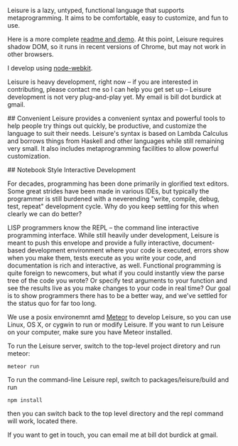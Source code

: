 # Leisure

Leisure is a lazy, untyped, functional language that supports metaprogramming.
It aims to be comfortable, easy to customize, and fun to use.

Here is a more complete [[http://textcraft.org/calc/org.html#load=introTalk.lorg][readme and demo]].  At this point, Leisure requires shadow DOM,
so it runs in recent versions of Chrome, but may not work in other browsers.

I develop using [[https://github.com/rogerwang/node-webkit][node-webkit]].

Leisure is heavy development, right now -- if you are interested in contributing,
please contact me so I can help you get set up -- Leisure development is not very
plug-and-play yet.  My email is bill dot burdick at gmail.

## Convenient
Leisure provides a convenient syntax and powerful tools to help people
try things out quickly, be productive, and customize the language to
suit their needs.  Leisure's syntax is based on Lambda Calculus and
borrows things from Haskell and other languages while still remaining
very small.  It also includes metaprogramming facilities to allow
powerful customization.

## Notebook Style Interactive Development

For decades, programming has been done primarily in glorified text
editors.  Some great strides have been made in various IDEs, but
typically the programmer is still burdened with a neverending "write,
compile, debug, test, repeat" development cycle.  Why do you keep
settling for this when clearly we can do better?

LISP programmers know the REPL -- the command line interactive
programming interface.  While still heavily under development, Leisure
is meant to push this envelope and provide a fully interactive,
document-based development environment where your code is executed,
errors show when you make them, tests execute as you write your code,
and documentation is rich and interactive, as well.  Functional
programming is quite foreign to newcomers, but what if you could
instantly view the parse tree of the code you wrote? Or specify test
arguments to your function and see the results live as you make
changes to your code in real time?  Our goal is to show programmers
there has to be a better way, and we've settled for the status quo for
far too long.

# Getting Started

We use a posix environemnt amd [[https://www.meteor.com/][Meteor]] to develop Leisure, so you can use Linux, OS X,
or cygwin to run or modify Leisure.  If you want to run Leisure on your computer,
make sure you have Meteor installed.

To run the Leisure server, switch to the top-level project diretory and run meteor:

#+BEGIN_SRC shell
meteor run
#+END_SRC

To run the command-line Leisure repl, switch to packages/leisure/build and run

#+BEGIN_SRC shell
npm install
#+END_SRC

then you can switch back to the top level directory and the repl command will work,
located there.

# Contact
If you want to get in touch, you can email me at bill dot burdick at gmail.
